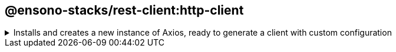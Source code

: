== @ensono-stacks/rest-client:http-client

.Installs and creates a new instance of Axios, ready to generate a client with custom configuration
[%collapsible]
=====
[.details]
====
This plugin installs Axios and configures a new instance of the provider ready to be customised and consumed via your project.
====

[discrete]
=== Usage

----
nx g @ensono-stacks/rest-client:http-client
----

[discrete]
=== Command line arguments

[cols="1,3,1,2,1,1"]
|===
|Option |Description |Type |Accepted Values |Default |Required

|--name
|Library name
|string
|
|
| true

|--directory
|Subdirectory inside libs/ where the generated library is placed
|string
|
|
|

|--importPath
|What import path would you like to use for the library
|string
|
|
|

|--tags
|Add tags to the library (used for linting)
|string
|
|
|

|--skipFormat
|Skip formatting files
|boolean
|
|false
|
|===

The following command line arguments are available:

[discrete]
=== Generator Output

The http-client will create a new library within your libs folder for the axios http client:

[source, text]
----
├── http-client
│   ├──  src
│   │   ├── index.ts
│   │   ├── index.test.ts
│   ├──  README.md
│   ├── tsconfig.json
│   ├── tsconfig.lib.json
│   ├── project.json
│   ├── .eslintrc.json
│   ├── jest.config.ts
└── └── tsconfig.spec.json
----

Additionally, the package.json will be updated with the axios dependency.

[source, text]
----
├── root
│   ├── tsconfig.base.json
└── └──package.json
----

In order to import the http-client into your application a new entry for the client is added to the tsconfig.base.json "paths"

[source, json]
----
{
  "paths": {
    "@<workspace-name>/http-client": [
      "libs/http-client/src/index.ts"
    ]
  }
}
----
=====
